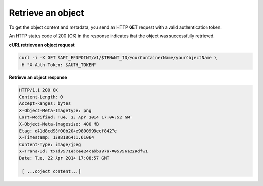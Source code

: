 .. _gsg-retrieve-object:

Retrieve an object
~~~~~~~~~~~~~~~~~~~~

To get the object content and metadata, you send an HTTP **GET** request
with a valid authentication token.

An HTTP status code of 200 (OK) in the response indicates that the
object was successfully retrieved.

 
**cURL retrieve an object request**

.. code::  

   curl -i -X GET $API_ENDPOINT/v1/$TENANT_ID/yourContainerName/yourObjectName \
   -H "X-Auth-Token: $AUTH_TOKEN" 

**Retrieve an object response**

.. code::  

   HTTP/1.1 200 OK
   Content-Length: 0
   Accept-Ranges: bytes
   X-Object-Meta-Imagetype: png
   Last-Modified: Tue, 22 Apr 2014 17:06:52 GMT
   X-Object-Meta-Imagesize: 400 MB
   Etag: d41d8cd98f00b204e9800998ecf8427e
   X-Timestamp: 1398186411.61064
   Content-Type: image/jpeg
   X-Trans-Id: txad3571ebcee24cabb387a-005356a229dfw1
   Date: Tue, 22 Apr 2014 17:08:57 GMT 

    [ ...object content...]

